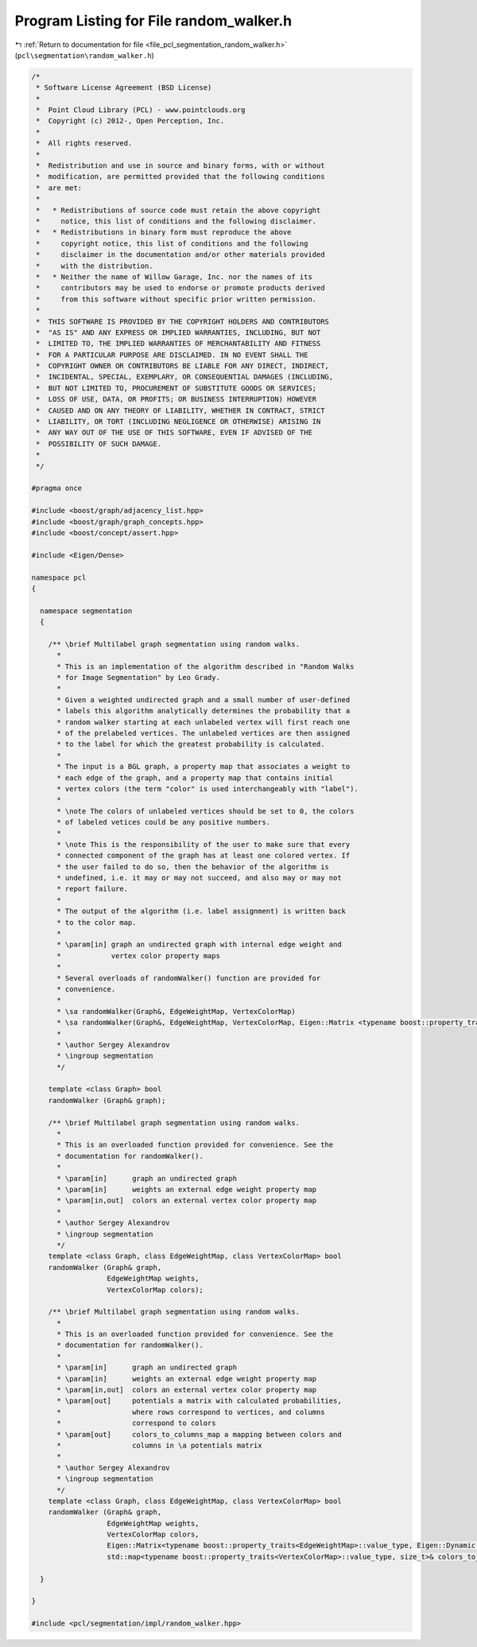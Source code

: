 
.. _program_listing_file_pcl_segmentation_random_walker.h:

Program Listing for File random_walker.h
========================================

|exhale_lsh| :ref:`Return to documentation for file <file_pcl_segmentation_random_walker.h>` (``pcl\segmentation\random_walker.h``)

.. |exhale_lsh| unicode:: U+021B0 .. UPWARDS ARROW WITH TIP LEFTWARDS

.. code-block:: cpp

   /*
    * Software License Agreement (BSD License)
    *
    *  Point Cloud Library (PCL) - www.pointclouds.org
    *  Copyright (c) 2012-, Open Perception, Inc.
    *
    *  All rights reserved.
    *
    *  Redistribution and use in source and binary forms, with or without
    *  modification, are permitted provided that the following conditions
    *  are met:
    *
    *   * Redistributions of source code must retain the above copyright
    *     notice, this list of conditions and the following disclaimer.
    *   * Redistributions in binary form must reproduce the above
    *     copyright notice, this list of conditions and the following
    *     disclaimer in the documentation and/or other materials provided
    *     with the distribution.
    *   * Neither the name of Willow Garage, Inc. nor the names of its
    *     contributors may be used to endorse or promote products derived
    *     from this software without specific prior written permission.
    *
    *  THIS SOFTWARE IS PROVIDED BY THE COPYRIGHT HOLDERS AND CONTRIBUTORS
    *  "AS IS" AND ANY EXPRESS OR IMPLIED WARRANTIES, INCLUDING, BUT NOT
    *  LIMITED TO, THE IMPLIED WARRANTIES OF MERCHANTABILITY AND FITNESS
    *  FOR A PARTICULAR PURPOSE ARE DISCLAIMED. IN NO EVENT SHALL THE
    *  COPYRIGHT OWNER OR CONTRIBUTORS BE LIABLE FOR ANY DIRECT, INDIRECT,
    *  INCIDENTAL, SPECIAL, EXEMPLARY, OR CONSEQUENTIAL DAMAGES (INCLUDING,
    *  BUT NOT LIMITED TO, PROCUREMENT OF SUBSTITUTE GOODS OR SERVICES;
    *  LOSS OF USE, DATA, OR PROFITS; OR BUSINESS INTERRUPTION) HOWEVER
    *  CAUSED AND ON ANY THEORY OF LIABILITY, WHETHER IN CONTRACT, STRICT
    *  LIABILITY, OR TORT (INCLUDING NEGLIGENCE OR OTHERWISE) ARISING IN
    *  ANY WAY OUT OF THE USE OF THIS SOFTWARE, EVEN IF ADVISED OF THE
    *  POSSIBILITY OF SUCH DAMAGE.
    *
    */
   
   #pragma once
   
   #include <boost/graph/adjacency_list.hpp>
   #include <boost/graph/graph_concepts.hpp>
   #include <boost/concept/assert.hpp>
   
   #include <Eigen/Dense>
   
   namespace pcl
   {
   
     namespace segmentation
     {
   
       /** \brief Multilabel graph segmentation using random walks.
         *
         * This is an implementation of the algorithm described in "Random Walks
         * for Image Segmentation" by Leo Grady.
         *
         * Given a weighted undirected graph and a small number of user-defined
         * labels this algorithm analytically determines the probability that a
         * random walker starting at each unlabeled vertex will first reach one
         * of the prelabeled vertices. The unlabeled vertices are then assigned
         * to the label for which the greatest probability is calculated.
         *
         * The input is a BGL graph, a property map that associates a weight to
         * each edge of the graph, and a property map that contains initial
         * vertex colors (the term "color" is used interchangeably with "label").
         *
         * \note The colors of unlabeled vertices should be set to 0, the colors
         * of labeled vetices could be any positive numbers.
         *
         * \note This is the responsibility of the user to make sure that every
         * connected component of the graph has at least one colored vertex. If
         * the user failed to do so, then the behavior of the algorithm is
         * undefined, i.e. it may or may not succeed, and also may or may not
         * report failure.
         *
         * The output of the algorithm (i.e. label assignment) is written back
         * to the color map.
         *
         * \param[in] graph an undirected graph with internal edge weight and
         *            vertex color property maps
         *
         * Several overloads of randomWalker() function are provided for
         * convenience.
         *
         * \sa randomWalker(Graph&, EdgeWeightMap, VertexColorMap)
         * \sa randomWalker(Graph&, EdgeWeightMap, VertexColorMap, Eigen::Matrix <typename boost::property_traits<EdgeWeightMap>::value_type, Eigen::Dynamic, Eigen::Dynamic>&, std::map<typename boost::property_traits <VertexColorMap>::value_type, size_t>&)
         *
         * \author Sergey Alexandrov
         * \ingroup segmentation
         */
   
       template <class Graph> bool
       randomWalker (Graph& graph);
   
       /** \brief Multilabel graph segmentation using random walks.
         *
         * This is an overloaded function provided for convenience. See the
         * documentation for randomWalker().
         *
         * \param[in]      graph an undirected graph
         * \param[in]      weights an external edge weight property map
         * \param[in,out]  colors an external vertex color property map
         *
         * \author Sergey Alexandrov
         * \ingroup segmentation
         */
       template <class Graph, class EdgeWeightMap, class VertexColorMap> bool
       randomWalker (Graph& graph,
                     EdgeWeightMap weights,
                     VertexColorMap colors);
   
       /** \brief Multilabel graph segmentation using random walks.
         *
         * This is an overloaded function provided for convenience. See the
         * documentation for randomWalker().
         *
         * \param[in]      graph an undirected graph
         * \param[in]      weights an external edge weight property map
         * \param[in,out]  colors an external vertex color property map
         * \param[out]     potentials a matrix with calculated probabilities,
         *                 where rows correspond to vertices, and columns
         *                 correspond to colors
         * \param[out]     colors_to_columns_map a mapping between colors and
         *                 columns in \a potentials matrix
         *
         * \author Sergey Alexandrov
         * \ingroup segmentation
         */
       template <class Graph, class EdgeWeightMap, class VertexColorMap> bool
       randomWalker (Graph& graph,
                     EdgeWeightMap weights,
                     VertexColorMap colors,
                     Eigen::Matrix<typename boost::property_traits<EdgeWeightMap>::value_type, Eigen::Dynamic, Eigen::Dynamic>& potentials,
                     std::map<typename boost::property_traits<VertexColorMap>::value_type, size_t>& colors_to_columns_map);
   
     }
   
   }
   
   #include <pcl/segmentation/impl/random_walker.hpp>
